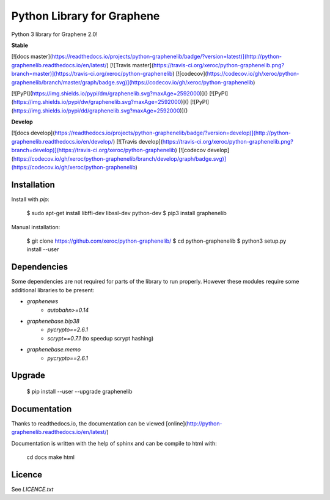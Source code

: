 Python Library for Graphene
===========================

Python 3 library for Graphene 2.0!

**Stable**

[![docs master](https://readthedocs.io/projects/python-graphenelib/badge/?version=latest)](http://python-graphenelib.readthedocs.io/en/latest/)
[![Travis master](https://travis-ci.org/xeroc/python-graphenelib.png?branch=master)](https://travis-ci.org/xeroc/python-graphenelib)
[![codecov](https://codecov.io/gh/xeroc/python-graphenelib/branch/master/graph/badge.svg)](https://codecov.io/gh/xeroc/python-graphenelib)


[![PyPI](https://img.shields.io/pypi/dm/graphenelib.svg?maxAge=2592000)]()
[![PyPI](https://img.shields.io/pypi/dw/graphenelib.svg?maxAge=2592000)]()
[![PyPI](https://img.shields.io/pypi/dd/graphenelib.svg?maxAge=2592000)]()

**Develop**

[![docs develop](https://readthedocs.io/projects/python-graphenelib/badge/?version=develop)](http://python-graphenelib.readthedocs.io/en/develop/)
[![Travis develop](https://travis-ci.org/xeroc/python-graphenelib.png?branch=develop)](https://travis-ci.org/xeroc/python-graphenelib)
[![codecov develop](https://codecov.io/gh/xeroc/python-graphenelib/branch/develop/graph/badge.svg)](https://codecov.io/gh/xeroc/python-graphenelib)

Installation
------------

Install with `pip`:

    $ sudo apt-get install libffi-dev libssl-dev python-dev
    $ pip3 install graphenelib

Manual installation:

    $ git clone https://github.com/xeroc/python-graphenelib/
    $ cd python-graphenelib
    $ python3 setup.py install --user

Dependencies
------------

Some dependencies are not required for parts of the library to run
properly. However these modules require some additional libraries to be
present:

* `graphenews`
   * `autobahn>=0.14`
* `graphenebase.bip38`
   * `pycrypto==2.6.1`
   * `scrypt==0.7.1` (to speedup scrypt hashing)
* `graphenebase.memo`
   * `pycrypto==2.6.1`

Upgrade
-------

    $ pip install --user --upgrade graphenelib

Documentation
-------------

Thanks to readthedocs.io, the documentation can be viewed
[online](http://python-graphenelib.readthedocs.io/en/latest/)

Documentation is written with the help of sphinx and can be compile to
html with:

    cd docs
    make html

Licence
-------

See `LICENCE.txt`


